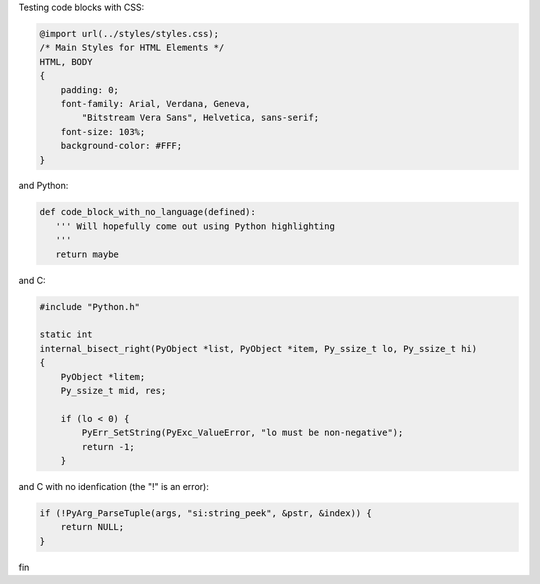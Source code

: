 Testing code blocks with CSS:

.. style::
   :literal.font_size: 16

.. code:: css

    @import url(../styles/styles.css);
    /* Main Styles for HTML Elements */
    HTML, BODY
    {
        padding: 0;
        font-family: Arial, Verdana, Geneva,
            "Bitstream Vera Sans", Helvetica, sans-serif;
        font-size: 103%;
        background-color: #FFF;
    }

and Python:

.. code::

    def code_block_with_no_language(defined):
       ''' Will hopefully come out using Python highlighting
       '''
       return maybe

and C:

.. code:: c

    #include "Python.h"

    static int
    internal_bisect_right(PyObject *list, PyObject *item, Py_ssize_t lo, Py_ssize_t hi)
    {
        PyObject *litem;
        Py_ssize_t mid, res;

        if (lo < 0) {
            PyErr_SetString(PyExc_ValueError, "lo must be non-negative");
            return -1;
        }


and C with no idenfication (the "!" is an error):

.. code::


    if (!PyArg_ParseTuple(args, "si:string_peek", &pstr, &index)) {
        return NULL;
    }

fin


